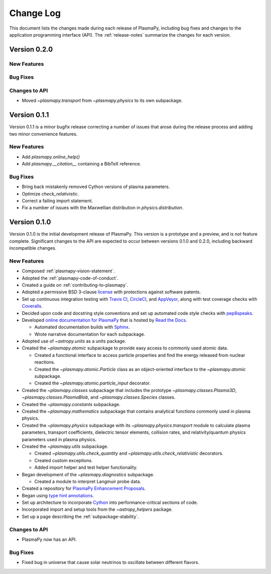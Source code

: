 .. _change-log:

##########
Change Log
##########

This document lists the changes made during each release of PlasmaPy,
including bug fixes and changes to the application programming interface
(API).  The :ref:`release-notes` summarize the changes for each version.

.. _change-log-0.1.1:

Version 0.2.0
-------------

New Features
~~~~~~~~~~~~

Bug Fixes
~~~~~~~~~

Changes to API
~~~~~~~~~~~~~~

- Moved `~plasmapy.transport` from `~plasmapy.physics` to its own
  subpackage.

.. _change-log-0.1.1:

Version 0.1.1
-------------

Version 0.1.1 is a minor bugfix release correcting a number of issues
that arose during the release process and adding two minor convenience
features.

.. _change-log-0.1.1-new:

New Features
~~~~~~~~~~~~

- Add `plasmapy.online_help()`
- Add `plasmapy.__citation__` containing a BibTeX reference.

.. _change-log-0.1.1-bugfix:

Bug Fixes
~~~~~~~~~

- Bring back mistakenly removed Cython versions of plasma parameters.
- Optimize `check_relativistic`.
- Correct a failing import statement.
- Fix a number of issues with the Maxwellian distribution in `physics.distribution`.

.. _change-log-0.1.0:

Version 0.1.0
-------------

Version 0.1.0 is the initial development release of PlasmaPy.  This
version is a prototype and a preview, and is not feature complete.
Significant changes to the API are expected to occur between versions
0.1.0 and 0.2.0, including backward incompatible changes.

.. _change-log-0.1.0-new:

New Features
~~~~~~~~~~~~

* Composed :ref:`plasmapy-vision-statement`.

* Adopted the :ref:`plasmapy-code-of-conduct`.

* Created a guide on :ref:`contributing-to-plasmapy`.

* Adopted a permissive BSD 3-clause `license
  <https://github.com/PlasmaPy/PlasmaPy/blob/master/LICENSE.md>`_ with
  protections against software patents.

* Set up continuous integration testing with `Travis CI
  <https://travis-ci.org/>`_, `CircleCI <https://circleci.com/>`_, and
  `AppVeyor <https://www.appveyor.com/>`_, along with test coverage
  checks with `Coveralls <https://coveralls.io/>`_.

* Decided upon code and docstring style conventions and set up
  automated code style checks with `pep8speaks
  <https://pep8speaks.com/>`_.

* Developed `online documentation for PlasmaPy
  <http://docs.plasmapy.org>`_ that is hosted by `Read the Docs
  <https://readthedocs.org/>`_.

  - Automated documentation builds with `Sphinx
    <http://www.sphinx-doc.org/>`_.

  - Wrote narrative documentation for each subpackage.

* Adopted use of `~astropy.units` as a units package.

* Created the `~plasmapy.atomic` subpackage to provide easy access to
  commonly used atomic data.

  - Created a functional interface to access particle properties and
    find the energy released from nuclear reactions.

  - Created the `~plasmapy.atomic.Particle` class as an object-oriented
    interface to the `~plasmapy.atomic` subpackage.

  - Created the `~plasmapy.atomic.particle_input` decorator.

* Created the `~plasmapy.classes` subpackage that includes the prototype
  `~plasmapy.classes.Plasma3D`, `~plasmapy.classes.PlasmaBlob`, and
  `~plasmapy.classes.Species` classes.

* Created the `~plasmapy.constants` subpackage.

* Created the `~plasmapy.mathematics` subpackage that contains
  analytical functions commonly used in plasma physics.

* Created the `~plasmapy.physics` subpackage with its
  `~plasmapy.physics.transport` module to calculate plasma parameters,
  transport coefficients, dielectric tensor elements, collision rates,
  and relativity/quantum physics parameters used in plasma physics.

* Created the `~plasmapy.utils` subpackage.

  - Created `~plasmapy.utils.check_quantity` and
    `~plasmapy.utils.check_relativistic` decorators.

  - Created custom exceptions.

  - Added import helper and test helper functionality.

* Began development of the `~plasmapy.diagnostics` subpackage.

  - Created a module to interpret Langmuir probe data.

* Created a repository for `PlasmaPy Enhancement Proposals
  <https://github.com/PlasmaPy/PlasmaPy-PLEPs>`_.

* Began using `type hint annotations
  <https://docs.python.org/3/library/typing.html>`_.

* Set up architecture to incorporate `Cython <http://cython.org/>`_ into
  performance-critical sections of code.

* Incorporated import and setup tools from the `~astropy_helpers`
  package.

* Set up a page describing the :ref:`subpackage-stability`.

.. _change-log-0.1.0-api:

Changes to API
~~~~~~~~~~~~~~

- PlasmaPy now has an API.

.. _change-log-0.1.0-bugfix:

Bug Fixes
~~~~~~~~~

- Fixed bug in universe that cause solar neutrinos to oscillate
  between different flavors.

.. I went to a talk on neutrinos once, but it all just went in one ear
   and out the other.

